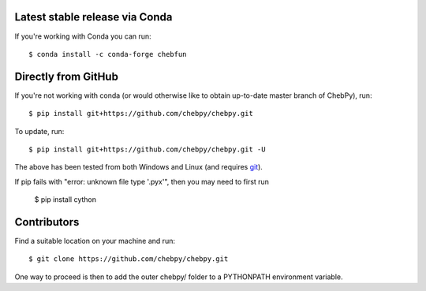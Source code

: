 Latest stable release via Conda
-------------------------------

If you're working with Conda you can run::

    $ conda install -c conda-forge chebfun

Directly from GitHub
--------------------

If you're not working with conda (or would otherwise like to obtain up-to-date master branch of ChebPy), run::

    $ pip install git+https://github.com/chebpy/chebpy.git
    
To update, run::

    $ pip install git+https://github.com/chebpy/chebpy.git -U

The above has been tested from both Windows and Linux (and requires `git <https://git-scm.com>`_). 

If pip fails with "error: unknown file type '.pyx'", then you may need to first run

    $ pip install cython

Contributors
------------

Find a suitable location on your machine and run::

    $ git clone https://github.com/chebpy/chebpy.git

One way to proceed is then to add the outer chebpy/ folder to a PYTHONPATH environment variable.
